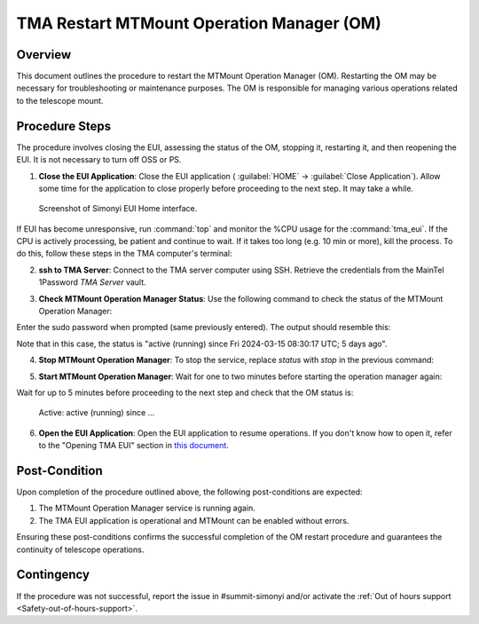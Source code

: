 .. This is a template for troubleshooting when some part of the observatory enters an abnormal state. This comment may be deleted when the template is copied to the destination.

.. Review the README in this procedure's directory on instructions to contribute.
.. Static objects, such as figures, should be stored in the _static directory. Review the _static/README in this procedure's directory on instructions to contribute.
.. Do not remove the comments that describe each section. They are included to provide guidance to contributors.
.. Do not remove other content provided in the templates, such as a section. Instead, comment out the content and include comments to explain the situation. For example:
	- If a section within the template is not needed, comment out the section title and label reference. Include a comment explaining why this is not required.
    - If a file cannot include a title (surrounded by ampersands (#)), comment out the title from the template and include a comment explaining why this is implemented (in addition to applying the ``title`` directive).

.. Include one Primary Author and list of Contributors (comma separated) between the asterisks (*):
.. |author| replace:: *David Sanmartim*
.. If there are no contributors, write "none" between the asterisks. Do not remove the substitution.
.. |contributors| replace:: *Gonzalo Aravena*, *Paulina Venegas*

.. This is the label that can be used as for cross referencing this procedure.
.. Recommended format is "Directory Name"-"Title Name"  -- Spaces should be replaced by hyphens.
.. _TMA-Non-Standard-Procedures-Restart-MTMount-Operation-Manager:
.. Each section should includes a label for cross referencing to a given area.
.. Recommended format for all labels is "Title Name"-"Section Name" -- Spaces should be replaced by hyphens.
.. To reference a label that isn't associated with an reST object such as a title or figure, you must include the link an explicit title using the syntax :ref:`link text <label-name>`.
.. An error will alert you of identical labels during the build process.

############################################
TMA Restart MTMount Operation Manager (OM)
############################################

.. _TMA-Restart-MTMount-Operation-Manager-Overview:

Overview
========

This document outlines the procedure to restart the MTMount Operation Manager (OM). 
Restarting the OM may be necessary for troubleshooting or maintenance purposes. 
The OM is responsible for managing various operations related to the telescope mount. 

.. _TMA-Restart-MTMount-Operation-Manager-Steps:

Procedure Steps
===============

The procedure involves closing the EUI, assessing the status of the OM, stopping it, restarting it, and then reopening the EUI. 
It is not necessary to turn off OSS or PS.


.. _TMA-Restart-MTMount-Operation-Manager-Critical-Step-1:

1. **Close the EUI Application**: Close the EUI application ( :guilabel:`HOME` -> :guilabel:`Close Application`). 
   Allow some time for the application to close properly before proceeding to the next step. 
   It may take a while. 

.. figure:: ./_static/EUI-Home.png
    :name: Home-EUI

    Screenshot of Simonyi EUI Home interface.

If EUI has become unresponsive, run :command:`top` and monitor the %CPU usage for the :command:`tma_eui`. 
If the CPU is actively processing, be patient and continue to wait. 
If it takes too long (e.g. 10 min or more), kill the process. 
To do this, follow these steps in the TMA computer's terminal:


.. prompt:: bash

 ps -aux | grep 'tma_eui'
 kill #PID


2. **ssh to TMA Server**: Connect to the TMA server computer using SSH. Retrieve the credentials from the MainTel 1Password *TMA Server* vault.

.. prompt:: python

 [lsst@lsst ~]$ ssh lsst@tma-controller01.cp.lsst.org

3. **Check MTMount Operation Manager Status**: Use the following command to check the status of the MTMount Operation Manager:

.. prompt:: python

 [lsst@lsst ~]$ sudo systemctl status mtmount-operation-manager.service

Enter the sudo password when prompted (same previously entered). The output should resemble this: 


.. prompt:: python

 mtmount-operation-manager.service - LLST MTMount Operation Manager service
   Loaded: loaded (/usr/lib/systemd/system/mtmount-operation-manager.service; enabled; vendor preset: disabled)
   Active: active (running) since Fri 2024-03-15 08:30:17 UTC; 5 days ago
 Main PID: 1036 (mtmount-operati)
    Tasks: 20
   Memory: 65.8M
   CGroup: /system.slice/mtmount-operation-manager.service
           └─1036 /usr/bin/mtmount-operation-manager
 
 Mar 15 08:30:17 lsst systemd[1]: Started LLST MTMount Operation Manager service.
 Hint: Some lines were ellipsized, use -l to show in full.

Note that in this case, the status is "active (running) since Fri 2024-03-15 08:30:17 UTC; 5 days ago".

4. **Stop MTMount Operation Manager**: To stop the service, replace *status* with *stop* in the previous command:

.. prompt:: python

 [lsst@lsst ~]$ sudo systemctl stop mtmount-operation-manager.service


5. **Start MTMount Operation Manager**: Wait for one to two minutes before starting the operation manager again:

.. prompt:: python

 [lsst@lsst ~]$ sudo systemctl start mtmount-operation-manager.service


Wait for up to 5 minutes before proceeding to the next step and check that the OM status is:

    Active: active (running) since ...

6. **Open the EUI Application**: Open the EUI application to resume operations. If you don't know how to open it, refer to the "Opening TMA EUI" 
   section in `this document <https://rubinobs.atlassian.net/wiki/spaces/OOD/pages/39690581/How+create+a+VNC+connection+to+TMA+EUI>`__.

.. _TMA-Restart-MTMount-Operation-Manager-Post-Condition:

Post-Condition
==============

Upon completion of the procedure outlined above, the following post-conditions are expected:

.. _TMA-Restart-MTMount-Operation-Manager-Critical-Step-2:

1. The MTMount Operation Manager service is running again.
2. The TMA EUI application is operational and MTMount can be enabled without errors.

Ensuring these post-conditions confirms the successful completion of the OM restart procedure and guarantees the continuity of telescope operations.

.. _Title-of-Troubleshooting-Procedure-Contingency:

Contingency
===========

If the procedure was not successful, report the issue in #summit-simonyi and/or activate the :ref:`Out of hours support <Safety-out-of-hours-support>`.